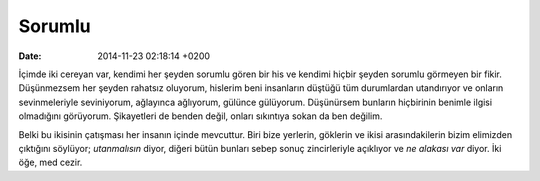 =======
Sorumlu
=======

:date: 2014-11-23 02:18:14 +0200

.. :Author: Emin Reşah
.. :Date:   <12118 - Mon 22:01

İçimde iki cereyan var, kendimi her şeyden sorumlu gören bir his ve
kendimi hiçbir şeyden sorumlu görmeyen bir fikir. Düşünmezsem her şeyden
rahatsız oluyorum, hislerim beni insanların düştüğü tüm durumlardan
utandırıyor ve onların sevinmeleriyle seviniyorum, ağlayınca ağlıyorum,
gülünce gülüyorum. Düşünürsem bunların hiçbirinin benimle ilgisi
olmadığını görüyorum. Şikayetleri de benden değil, onları sıkıntıya
sokan da ben değilim.

Belki bu ikisinin çatışması her insanın içinde mevcuttur. Biri bize
yerlerin, göklerin ve ikisi arasındakilerin bizim elimizden çıktığını
söylüyor; *utanmalısın* diyor, diğeri bütün bunları sebep sonuç
zincirleriyle açıklıyor ve *ne alakası var* diyor. İki öğe, med cezir.
